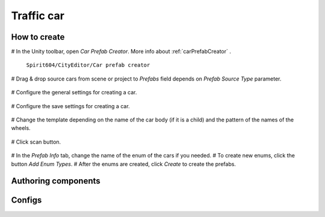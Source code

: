 Traffic car
=====

.. _trafficCar:

How to create
----------------

# In the Unity toolbar, open `Car Prefab Creator`. More info about :ref:`carPrefabCreator` .

	.. image:: images/trafficCar/carPrefabCreator/CarPrefabCreatorToolbar.png
	
	``Spirit604/CityEditor/Car prefab creator``
	
# Drag & drop source cars from scene or project to `Prefabs` field depends on `Prefab Source Type` parameter.

	.. image:: images/trafficCar/carPrefabCreator/PrefabSettings.png
	
# Configure the general settings for creating a car.

	.. image:: images/trafficCar/carPrefabCreator/CommonSettings.png
	
# Configure the save settings for creating a car.

	.. image:: images/trafficCar/carPrefabCreator/SaveSettings.png
	
# Change the template depending on the name of the car body (if it is a child) and the pattern of the names of the wheels.

	.. image:: images/trafficCar/carPrefabCreator/TemplateSettings.png
	
# Click scan button.

	.. image:: images/trafficCar/carPrefabCreator/PrefabInfo.png
	
# In the `Prefab Info` tab, change the name of the enum of the cars if you needed.
# To create new enums, click the button `Add Enum Types`.
# After the enums are created, click `Create` to create the prefabs.

Authoring components
----------------

Configs
----------------